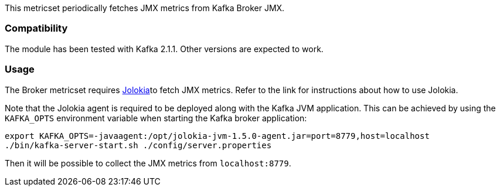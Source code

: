 This metricset periodically fetches JMX metrics from Kafka Broker JMX.

[float]
=== Compatibility
The module has been tested with Kafka 2.1.1. Other versions are expected to work.

[float]
=== Usage
The Broker metricset requires <<metricbeat-module-jolokia,Jolokia>>to fetch JMX metrics. Refer to the link for instructions about how to use Jolokia.

Note that the Jolokia agent is required to be deployed along with the Kafka JVM application. This can be achieved by
using the `KAFKA_OPTS` environment variable when starting the Kafka broker application:

[source,shell]
----
export KAFKA_OPTS=-javaagent:/opt/jolokia-jvm-1.5.0-agent.jar=port=8779,host=localhost
./bin/kafka-server-start.sh ./config/server.properties
----

Then it will be possible to collect the JMX metrics from `localhost:8779`.
